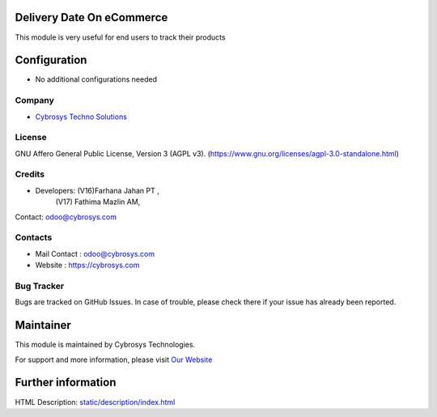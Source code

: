 .. image:: https://img.shields.io/badge/license-AGPL--3-blue.svg
    :target: https://www.gnu.org/licenses/agpl-3.0-standalone.html
    :alt: License: AGPL-3

Delivery Date On eCommerce
==========================
This module is very useful for end users to track their products

Configuration
=============
* No additional configurations needed

Company
-------
* `Cybrosys Techno Solutions <https://cybrosys.com/>`__

License
-------
GNU Affero General Public License, Version 3 (AGPL v3).
(https://www.gnu.org/licenses/agpl-3.0-standalone.html)

Credits
-------
* Developers: (V16)Farhana Jahan PT ,
              (V17) Fathima Mazlin AM,
Contact: odoo@cybrosys.com

Contacts
--------
* Mail Contact : odoo@cybrosys.com
* Website : https://cybrosys.com

Bug Tracker
-----------
Bugs are tracked on GitHub Issues. In case of trouble, please check there if your issue has already been reported.

Maintainer
==========
.. image:: https://cybrosys.com/images/logo.png
   :target: https://cybrosys.com

This module is maintained by Cybrosys Technologies.

For support and more information, please visit `Our Website <https://cybrosys.com/>`__

Further information
===================
HTML Description: `<static/description/index.html>`__
